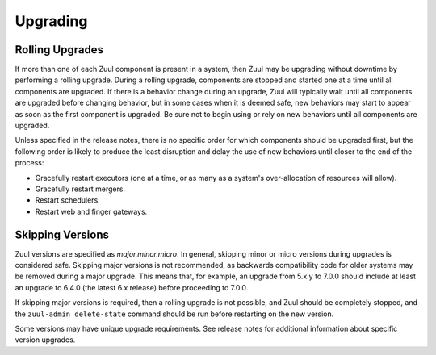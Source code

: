 Upgrading
=========

Rolling Upgrades
----------------

If more than one of each Zuul component is present in a system, then
Zuul may be upgrading without downtime by performing a rolling
upgrade.  During a rolling upgrade, components are stopped and started
one at a time until all components are upgraded.  If there is a
behavior change during an upgrade, Zuul will typically wait until all
components are upgraded before changing behavior, but in some cases
when it is deemed safe, new behaviors may start to appear as soon as
the first component is upgraded.  Be sure not to begin using or rely
on new behaviors until all components are upgraded.

Unless specified in the release notes, there is no specific order for
which components should be upgraded first, but the following order is
likely to produce the least disruption and delay the use of new
behaviors until closer to the end of the process:

* Gracefully restart executors (one at a time, or as many as a
  system's over-allocation of resources will allow).
* Gracefully restart mergers.
* Restart schedulers.
* Restart web and finger gateways.

Skipping Versions
-----------------

Zuul versions are specified as `major.minor.micro`.  In general,
skipping minor or micro versions during upgrades is considered safe.
Skipping major versions is not recommended, as backwards compatibility
code for older systems may be removed during a major upgrade.  This
means that, for example, an upgrade from 5.x.y to 7.0.0 should include
at least an upgrade to 6.4.0 (the latest 6.x release) before
proceeding to 7.0.0.

If skipping major versions is required, then a rolling upgrade is not
possible, and Zuul should be completely stopped, and the ``zuul-admin
delete-state`` command should be run before restarting on the new
version.

Some versions may have unique upgrade requirements.  See release notes
for additional information about specific version upgrades.
